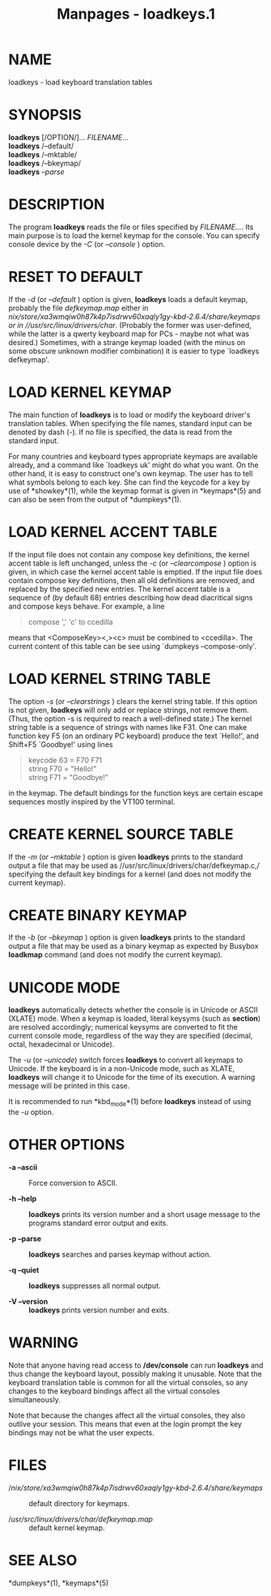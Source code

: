#+TITLE: Manpages - loadkeys.1
* NAME
loadkeys - load keyboard translation tables

* SYNOPSIS
*loadkeys* [/OPTION/]... /FILENAME/...\\
*loadkeys* /--default/\\
*loadkeys* /--mktable/\\
*loadkeys* /--bkeymap/\\
*loadkeys* /--parse/

* DESCRIPTION
The program *loadkeys* reads the file or files specified by
/FILENAME.../. Its main purpose is to load the kernel keymap for the
console. You can specify console device by the /-C/ (or /--console/ )
option.

* RESET TO DEFAULT
If the /-d/ (or /--default/ ) option is given, *loadkeys* loads a
default keymap, probably the file /defkeymap.map/ either in
//nix/store/xa3wmqiw0h87k4p7isdrwv60xaqly1gy-kbd-2.6.4/share/keymaps/ or
in //usr/src/linux/drivers/char/. (Probably the former was user-defined,
while the latter is a qwerty keyboard map for PCs - maybe not what was
desired.) Sometimes, with a strange keymap loaded (with the minus on
some obscure unknown modifier combination) it is easier to type
`loadkeys defkeymap'.

* LOAD KERNEL KEYMAP
The main function of *loadkeys* is to load or modify the keyboard
driver's translation tables. When specifying the file names, standard
input can be denoted by dash (-). If no file is specified, the data is
read from the standard input.

For many countries and keyboard types appropriate keymaps are available
already, and a command like `loadkeys uk' might do what you want. On the
other hand, it is easy to construct one's own keymap. The user has to
tell what symbols belong to each key. She can find the keycode for a key
by use of *showkey*(1), while the keymap format is given in *keymaps*(5)
and can also be seen from the output of *dumpkeys*(1).

* LOAD KERNEL ACCENT TABLE
If the input file does not contain any compose key definitions, the
kernel accent table is left unchanged, unless the /-c/ (or
/--clearcompose/ ) option is given, in which case the kernel accent
table is emptied. If the input file does contain compose key
definitions, then all old definitions are removed, and replaced by the
specified new entries. The kernel accent table is a sequence of (by
default 68) entries describing how dead diacritical signs and compose
keys behave. For example, a line

#+begin_quote
compose ',' 'c' to ccedilla

#+end_quote

means that <ComposeKey><,><c> must be combined to <ccedilla>. The
current content of this table can be see using `dumpkeys
--compose-only'.

* LOAD KERNEL STRING TABLE
The option /-s/ (or /--clearstrings/ ) clears the kernel string table.
If this option is not given, *loadkeys* will only add or replace
strings, not remove them. (Thus, the option -s is required to reach a
well-defined state.) The kernel string table is a sequence of strings
with names like F31. One can make function key F5 (on an ordinary PC
keyboard) produce the text `Hello!', and Shift+F5 `Goodbye!' using lines

#+begin_quote
keycode 63 = F70 F71\\
string F70 = "Hello!"\\
string F71 = "Goodbye!"

#+end_quote

in the keymap. The default bindings for the function keys are certain
escape sequences mostly inspired by the VT100 terminal.

* CREATE KERNEL SOURCE TABLE
If the /-m/ (or /--mktable/ ) option is given *loadkeys* prints to the
standard output a file that may be used as
//usr/src/linux/drivers/char/defkeymap.c,/ specifying the default key
bindings for a kernel (and does not modify the current keymap).

* CREATE BINARY KEYMAP
If the /-b/ (or /--bkeymap/ ) option is given *loadkeys* prints to the
standard output a file that may be used as a binary keymap as expected
by Busybox *loadkmap* command (and does not modify the current keymap).

* UNICODE MODE
*loadkeys* automatically detects whether the console is in Unicode or
ASCII (XLATE) mode. When a keymap is loaded, literal keysyms (such as
*section*) are resolved accordingly; numerical keysyms are converted to
fit the current console mode, regardless of the way they are specified
(decimal, octal, hexadecimal or Unicode).

The /-u/ (or /--unicode/) switch forces *loadkeys* to convert all
keymaps to Unicode. If the keyboard is in a non-Unicode mode, such as
XLATE, *loadkeys* will change it to Unicode for the time of its
execution. A warning message will be printed in this case.

It is recommended to run *kbd_mode*(1) before *loadkeys* instead of
using the /-u/ option.

* OTHER OPTIONS
- *-a --ascii* :: Force conversion to ASCII.

- *-h --help* :: *loadkeys* prints its version number and a short usage
  message to the programs standard error output and exits.

- *-p --parse* :: *loadkeys* searches and parses keymap without action.

- *-q --quiet* :: *loadkeys* suppresses all normal output.

- *-V --version* :: *loadkeys* prints version number and exits.

* WARNING
Note that anyone having read access to */dev/console* can run *loadkeys*
and thus change the keyboard layout, possibly making it unusable. Note
that the keyboard translation table is common for all the virtual
consoles, so any changes to the keyboard bindings affect all the virtual
consoles simultaneously.

Note that because the changes affect all the virtual consoles, they also
outlive your session. This means that even at the login prompt the key
bindings may not be what the user expects.

* FILES
- //nix/store/xa3wmqiw0h87k4p7isdrwv60xaqly1gy-kbd-2.6.4/share/keymaps/ :: default
  directory for keymaps.

- //usr/src/linux/drivers/char/defkeymap.map/ :: default kernel keymap.

* SEE ALSO
*dumpkeys*(1), *keymaps*(5)
